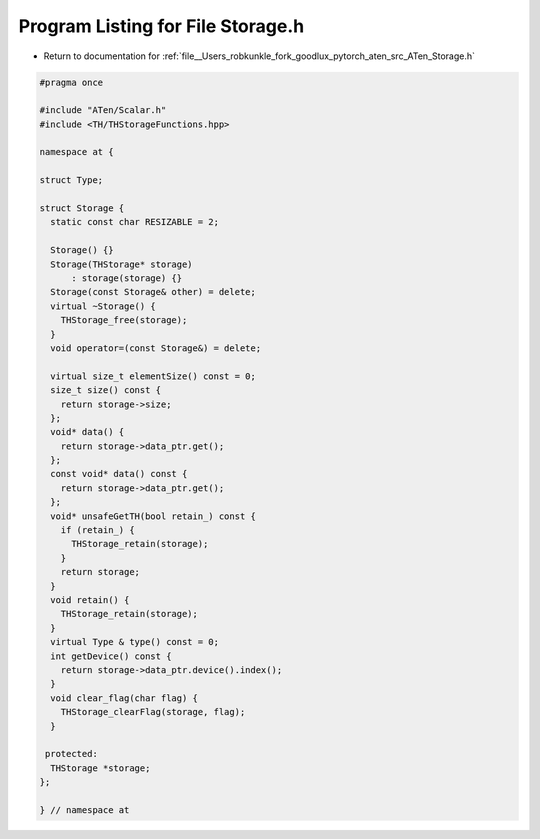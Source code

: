 
.. _program_listing_file__Users_robkunkle_fork_goodlux_pytorch_aten_src_ATen_Storage.h:

Program Listing for File Storage.h
==================================

- Return to documentation for :ref:`file__Users_robkunkle_fork_goodlux_pytorch_aten_src_ATen_Storage.h`

.. code-block:: cpp

   #pragma once
   
   #include "ATen/Scalar.h"
   #include <TH/THStorageFunctions.hpp>
   
   namespace at {
   
   struct Type;
   
   struct Storage {
     static const char RESIZABLE = 2;
   
     Storage() {}
     Storage(THStorage* storage)
         : storage(storage) {}
     Storage(const Storage& other) = delete;
     virtual ~Storage() {
       THStorage_free(storage);
     }
     void operator=(const Storage&) = delete;
   
     virtual size_t elementSize() const = 0;
     size_t size() const {
       return storage->size;
     };
     void* data() {
       return storage->data_ptr.get();
     };
     const void* data() const {
       return storage->data_ptr.get();
     };
     void* unsafeGetTH(bool retain_) const {
       if (retain_) {
         THStorage_retain(storage);
       }
       return storage;
     }
     void retain() {
       THStorage_retain(storage);
     }
     virtual Type & type() const = 0;
     int getDevice() const {
       return storage->data_ptr.device().index();
     }
     void clear_flag(char flag) {
       THStorage_clearFlag(storage, flag);
     }
   
    protected:
     THStorage *storage;
   };
   
   } // namespace at
